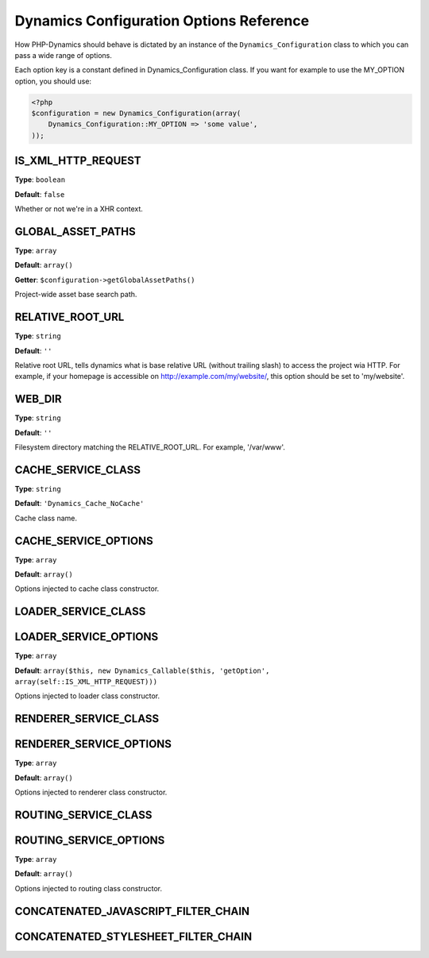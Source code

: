 Dynamics Configuration Options Reference
========================================

How PHP-Dynamics should behave is dictated by an instance of the
``Dynamics_Configuration`` class to which you can pass a wide range of options.

Each option key is a constant defined in Dynamics_Configuration class. If you
want for example to use the MY_OPTION option, you should use:

.. code-block:: php

    <?php
    $configuration = new Dynamics_Configuration(array(
        Dynamics_Configuration::MY_OPTION => 'some value',
    ));

IS_XML_HTTP_REQUEST
:::::::::::::::::::

**Type**: ``boolean``

**Default**: ``false``

Whether or not we're in a XHR context.

.. todo:: document how dynamics use this

GLOBAL_ASSET_PATHS
::::::::::::::::::

**Type**: ``array``

**Default**: ``array()``

**Getter**: ``$configuration->getGlobalAssetPaths()``

Project-wide asset base search path.

.. todo:: explain this in detail, how is exactly resolved this ? Maybe should
   use an "inclusionr reference" to some page describing in detail path
   resolutions in PHP-Dynamics.


RELATIVE_ROOT_URL
:::::::::::::::::

**Type**: ``string``

**Default**: ``''``

Relative root URL, tells dynamics what is base relative URL (without trailing
slash) to access the project wia HTTP. For example, if your homepage is
accessible on http://example.com/my/website/, this option should be set to
'my/website'.

.. todo:: check this is accurate, trailing/leading slash should be crystal
   clear.

WEB_DIR
:::::::

**Type**: ``string``

**Default**: ``''``

Filesystem directory matching the RELATIVE_ROOT_URL. For example, '/var/www'.


.. _reference__configuration__cache_service_class:

CACHE_SERVICE_CLASS
:::::::::::::::::::

**Type**: ``string``

**Default**: ``'Dynamics_Cache_NoCache'``

Cache class name.


.. _reference__configuration__cache_service_options:

CACHE_SERVICE_OPTIONS
:::::::::::::::::::::

**Type**: ``array``

**Default**: ``array()``

Options injected to cache class constructor.

LOADER_SERVICE_CLASS
::::::::::::::::::::

LOADER_SERVICE_OPTIONS
::::::::::::::::::::::

**Type**: ``array``

**Default**: ``array($this, new Dynamics_Callable($this, 'getOption', array(self::IS_XML_HTTP_REQUEST)))``

Options injected to loader class constructor.

RENDERER_SERVICE_CLASS
::::::::::::::::::::::

RENDERER_SERVICE_OPTIONS
::::::::::::::::::::::::

**Type**: ``array``

**Default**: ``array()``

Options injected to renderer class constructor.

ROUTING_SERVICE_CLASS
:::::::::::::::::::::

ROUTING_SERVICE_OPTIONS
:::::::::::::::::::::::

**Type**: ``array``

**Default**: ``array()``

Options injected to routing class constructor.

CONCATENATED_JAVASCRIPT_FILTER_CHAIN
::::::::::::::::::::::::::::::::::::

CONCATENATED_STYLESHEET_FILTER_CHAIN
::::::::::::::::::::::::::::::::::::


